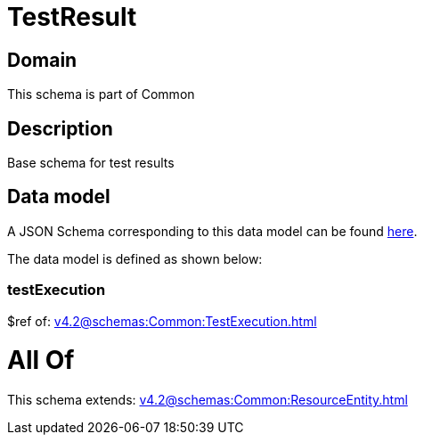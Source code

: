 = TestResult

[#domain]
== Domain

This schema is part of Common

[#description]
== Description

Base schema for test results


[#data_model]
== Data model

A JSON Schema corresponding to this data model can be found https://tmforum.org[here].

The data model is defined as shown below:


=== testExecution
$ref of: xref:v4.2@schemas:Common:TestExecution.adoc[]


= All Of 
This schema extends: xref:v4.2@schemas:Common:ResourceEntity.adoc[]
